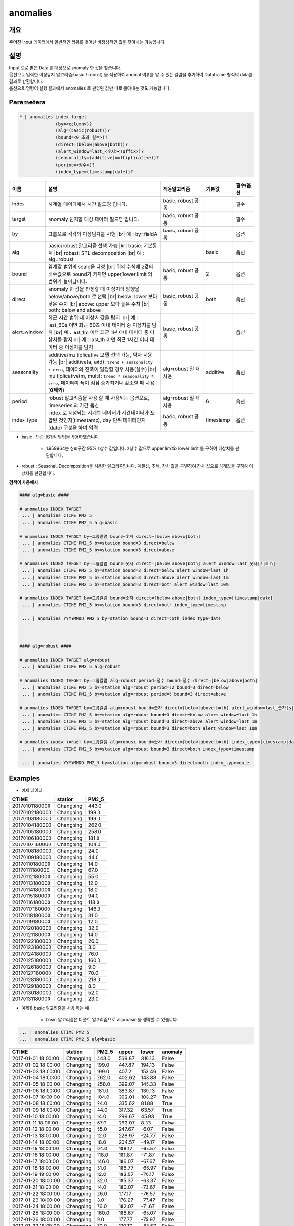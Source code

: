 anomalies
====================================================================================================

개요
----------------------------------------------------------------------------------------------------

주어진 input 데이터에서 일반적인 범위를 벗어난 비정상적인 값을 찾아내는 기능입니다.

설명
----------------------------------------------------------------------------------------------------

| Input 으로 받은 Data 를 대상으로 anomaly 한 값을 찾습니다.
| 옵션으로 입력한 이상탐지 알고리즘(basic / robust) 을 적용하여 anomal 여부를 알 수 있는 컬럼을 추가하여 Dataframe 형식의 data를 결과로 반환합니다.
| 옵션으로 명령어 실행 결과에서 anomalies 로  판명된 값만 따로 뽑아내는 것도 가능합니다.

Parameters
----------------------------------------------------------------------------------------------------

.. code-block:: bash

   * | anomalies index target
                 (by=<column>)?
                 (alg=(basic|robust))?
                 (bound=<0 초과 실수>)?
                 (direct=(below|above|both))?
                 (alert_window=last_<숫자><suffix>)?
                 (seasonality=(additive|multiplicative))?
                 (period=<정수>)?
                 (index_type=(timestamp|date))?

.. list-table::
   :header-rows: 1
   :widths: 15 55 20 10 10

   * - 이름
     - 설명
     - 적용알고리즘
     - 기본값
     - 필수/옵션
   * - index
     - 시계열 데이터에서 시간 필드명 입니다.
     - basic, robust 공통
     - 
     - 필수
   * - target
     - anomaly 탐지할 대상 데이터 필드명 입니다.
     - basic, robust 공통
     - 
     - 필수
   * - by
     - 그룹으로 각각의 이상탐지를 시행 |br| 예 : by=fieldA
     - basic, robust 공통
     - 
     - 옵션
   * - alg
     - basic/robust 알고리즘 선택 가능 |br| basic: 기본통계 |br| robust: STL decomposition |br| 예 : alg=robust
     - 
     - basic
     - 옵션
   * - bound
     - 임계값 범위의 scale을 지정 |br| 위의 수식에 z값의 배수값으로 bound가 커지면 upper/lower limit 의 범위가 늘어납니다.
     - basic, robust 공통
     - 2
     - 옵션
   * - direct
     - anomaly 한 값을 판정할 때 이상치의 방향을 below/above/both 로 선택 |br| below: lower 보다 낮은 수치 |br| above: upper 보다 높은 수치 |br| both: below and above
     - basic, robust 공통
     - both
     - 옵션
   * - alert_window
     - 최근 시간 범위 내 이상치 값을 탐지 |br| 예 : last_60s 이면 최근 60초 이내 데이터 중 이상치를 탐지 |br| 예 : last_1m 이면 최근 1분 이내 데이터 중 이상치를 탐지 br| 예 : last_1h 이면 최근 1시간 이내 데이터 중 이상치를 탐지
     - basic, robust 공통
     -
     - 옵션
   * - seasonality
     - additive/multiplicative 모델 선택 가능, 약자 사용 가능 |br| additive(a, add): ``trend + seasonality + erro``, 데이터의 진폭이 일정할 경우 사용(실수) |br| multiplicative(m, multi): ``trend * seasonality * erro``, 데이터의 폭이 점점 증가하거나 감소할 때 사용(**0제외**)
     - alg=robust 일 때 사용
     - additive
     - 옵션
   * - period
     - robust 알고리즘을 사용 할 때 사용되는 옵션으로, timeseries 의 기간 옵션
     - alg=robust 일 때 사용
     - 6
     - 옵션
   * - index_type
     - index 로 지정되는 시계열 데이터가 시간데이터가 포함된 것인지(timestamp), day 단위 데이터인지 (date) 구분을 하여 입력
     - basic, robust 공통
     - timestamp
     - 옵션


- basic : 단순 통계적 방법을 사용하였습니다.

    - 1.959964는 신뢰구간 95% z상수 값입니다. z상수 값으로 upper limit와 lower limit 를 구하여 이상치를 판단합니다.

- robust : Seasonal_Decomposition을 사용한 알고리즘입니다. 계절성, 추세, 잔차 값을 구별하여 잔차 값으로 임계값을 구하여 이상치를 판단합니다.


**검색어 사용예시**

.. code-block:: bash

  #### alg=basic ####

  # anomalies INDEX TARGET 
   ... | anomalies CTIME PM2_5 
   ... | anomalies CTIME PM2_5 alg=basic

  # anomalies INDEX TARGET by=그룹컬럼 bound=숫자 direct=[below|above|both]
   ... | anomalies CTIME PM2_5 by=station bound=3 direct=below
   ... | anomalies CTIME PM2_5 by=station bound=3 direct=above

  # anomalies INDEX TARGET by=그룹컬럼 bound=숫자 direct=[below|above|both] alert_window=last_숫자[s|m|h]
   ... | anomalies CTIME PM2_5 by=station bound=3 direct=below alert_window=last_1h
   ... | anomalies CTIME PM2_5 by=station bound=3 direct=above alert_window=last_1m
   ... | anomalies CTIME PM2_5 by=station bound=3 direct=both alert_window=last_10m

  # anomalies INDEX TARGET by=그룹컬럼 bound=숫자 direct=[below|above|both] index_type=[timestamp|date]
   ... | anomalies CTIME PM2_5 by=station bound=3 direct=both index_type=timestamp

   ... | anomalies YYYYMMDD PM2_5 by=station bound=3 direct=both index_type=date

  
  
  #### alg=robust ####

  # anomalies INDEX TARGET alg=robust
   ... | anomalies CTIME PM2_5 alg=robust

  # anomalies INDEX TARGET by=그룹컬럼 alg=robust period=정수 bound=정수 direct=[below|above|both]
   ... | anomalies CTIME PM2_5 by=station alg=robust period=12 bound=3 direct=below
   ... | anomalies CTIME PM2_5 by=station alg=robust period=6 bound=3 direct=above

  # anomalies INDEX TARGET by=그룹컬럼 alg=robust bound=숫자 direct=[below|above|both] alert_window=last_숫자[s|m|h]
   ... | anomalies CTIME PM2_5 by=station alg=robust bound=3 direct=below alert_window=last_1h
   ... | anomalies CTIME PM2_5 by=station alg=robust bound=3 direct=above alert_window=last_1m
   ... | anomalies CTIME PM2_5 by=station alg=robust bound=3 direct=both alert_window=last_10m

  # anomalies INDEX TARGET by=그룹컬럼 alg=robust bound=숫자 direct=[below|above|both] index_type=[timestamp|date]
   ... | anomalies CTIME PM2_5 by=station alg=robust bound=3 direct=both index_type=timestamp

   ... | anomalies YYYYMMDD PM2_5 by=station alg=robust bound=3 direct=both index_type=date





Examples
----------------------------------------------------------------------------------------------------

- 예제 데이터

.. list-table::
   :header-rows: 1

   * - CTIME
     - station
     - PM2_5
   * - 20170101180000
     - Changping
     - 443.0
   * - 20170102180000
     - Changping
     - 199.0
   * - 20170103180000
     - Changping
     - 199.0
   * - 20170104180000
     - Changping
     - 262.0
   * - 20170105180000
     - Changping
     - 258.0
   * - 20170106180000
     - Changping
     - 181.0
   * - 20170107180000
     - Changping
     - 104.0
   * - 20170108180000
     - Changping
     - 24.0
   * - 20170109180000
     - Changping
     - 44.0
   * - 20170110180000
     - Changping
     - 14.0
   * - 20170111180000
     - Changping
     - 67.0
   * - 20170112180000
     - Changping
     - 55.0
   * - 20170113180000
     - Changping
     - 12.0
   * - 20170114180000
     - Changping
     - 18.0
   * - 20170115180000
     - Changping
     - 94.0
   * - 20170116180000
     - Changping
     - 118.0
   * - 20170117180000
     - Changping
     - 146.0
   * - 20170118180000
     - Changping
     - 31.0
   * - 20170119180000
     - Changping
     - 12.0
   * - 20170120180000
     - Changping
     - 32.0
   * - 20170121180000
     - Changping
     - 14.0
   * - 20170122180000
     - Changping
     - 26.0
   * - 20170123180000
     - Changping
     - 3.0
   * - 20170124180000
     - Changping
     - 76.0
   * - 20170125180000
     - Changping
     - 160.0
   * - 20170126180000
     - Changping
     - 9.0
   * - 20170127180000
     - Changping
     - 70.0
   * - 20170128180000
     - Changping
     - 218.0
   * - 20170129180000
     - Changping
     - 8.0
   * - 20170130180000
     - Changping
     - 52.0
   * - 20170131180000
     - Changping
     - 23.0

- 예제1) basic 알고리즘을 사용 하는 예

    - basic 알고리즘은 디폴트 알고리즘으로 alg=basic 을 생략할 수 있습니다.

.. code-block:: bash

   ... | anomalies CTIME PM2_5
   ... | anomalies CTIME PM2_5 alg=basic

.. list-table::
   :header-rows: 1

   * - CTIME
     - station
     - PM2_5
     - upper
     - lower
     - anomaly
   * - 2017-01-01 18:00:00
     - Changping
     - 443.0
     - 569.87
     - 316.13
     - False
   * - 2017-01-02 18:00:00
     - Changping
     - 199.0
     - 447.87
     - 194.13
     - False
   * - 2017-01-03 18:00:00
     - Changping
     - 199.0
     - 407.2
     - 153.46
     - False
   * - 2017-01-04 18:00:00
     - Changping
     - 262.0
     - 402.62
     - 148.88
     - False
   * - 2017-01-05 18:00:00
     - Changping
     - 258.0
     - 399.07
     - 145.33
     - False
   * - 2017-01-06 18:00:00
     - Changping
     - 181.0
     - 383.87
     - 130.13
     - False
   * - 2017-01-07 18:00:00
     - Changping
     - 104.0
     - 362.01
     - 108.27
     - True
   * - 2017-01-08 18:00:00
     - Changping
     - 24.0
     - 335.62
     - 81.88
     - True
   * - 2017-01-09 18:00:00
     - Changping
     - 44.0
     - 317.32
     - 63.57
     - True
   * - 2017-01-10 18:00:00
     - Changping
     - 14.0
     - 299.67
     - 45.93
     - True
   * - 2017-01-11 18:00:00
     - Changping
     - 67.0
     - 262.07
     - 8.33
     - False
   * - 2017-01-12 18:00:00
     - Changping
     - 55.0
     - 247.67
     - -6.07
     - False
   * - 2017-01-13 18:00:00
     - Changping
     - 12.0
     - 228.97
     - -24.77
     - False
   * - 2017-01-14 18:00:00
     - Changping
     - 18.0
     - 204.57
     - -49.17
     - False
   * - 2017-01-15 18:00:00
     - Changping
     - 94.0
     - 188.17
     - -65.57
     - False
   * - 2017-01-16 18:00:00
     - Changping
     - 118.0
     - 181.87
     - -71.87
     - False
   * - 2017-01-17 18:00:00
     - Changping
     - 146.0
     - 186.07
     - -67.67
     - False
   * - 2017-01-18 18:00:00
     - Changping
     - 31.0
     - 186.77
     - -66.97
     - False
   * - 2017-01-19 18:00:00
     - Changping
     - 12.0
     - 183.57
     - -70.17
     - False
   * - 2017-01-20 18:00:00
     - Changping
     - 32.0
     - 185.37
     - -68.37
     - False
   * - 2017-01-21 18:00:00
     - Changping
     - 14.0
     - 180.07
     - -73.67
     - False
   * - 2017-01-22 18:00:00
     - Changping
     - 26.0
     - 177.17
     - -76.57
     - False
   * - 2017-01-23 18:00:00
     - Changping
     - 3.0
     - 176.27
     - -77.47
     - False
   * - 2017-01-24 18:00:00
     - Changping
     - 76.0
     - 182.07
     - -71.67
     - False
   * - 2017-01-25 18:00:00
     - Changping
     - 160.0
     - 188.67
     - -65.07
     - False
   * - 2017-01-26 18:00:00
     - Changping
     - 9.0
     - 177.77
     - -75.97
     - False
   * - 2017-01-27 18:00:00
     - Changping
     - 70.0
     - 170.17
     - -83.57
     - False
   * - 2017-01-28 18:00:00
     - Changping
     - 218.0
     - 188.87
     - -64.87
     - True
   * - 2017-01-29 18:00:00
     - Changping
     - 8.0
     - 188.47
     - -65.27
     - False
   * - 2017-01-30 18:00:00
     - Changping
     - 52.0
     - 190.47
     - -63.27
     - False
   * - 2017-01-31 18:00:00
     - Changping
     - 23.0
     - 191.37
     - -62.37
     - False

- 예제2) robust 알고리즘을 사용 하는 예 : 
    - seasonality = additive 는 target 필드의 값에 `` null``  이 있으면 안됩니다.
    - seasonality = multiplicative  는 target 필드의 값에 `` 0 `` 이 있으면 안됩니다.
    - seasonality = additive 를 빼고 실행할 수 있습니다.( default 로 seasonality = additive )
    

.. code-block:: bash

   ... | where PM2_5 is not null | anomalies CTIME PM2_5 alg=robust 

.. list-table::
   :header-rows: 1

   * - CTIME
     - station
     - PM2_5
     - residuals
     - upper
     - lower
     - anomaly
   * - 2017-01-01 18:00:00
     - Changping
     - 443.0
     - None
     - None
     - None
     - False
   * - 2017-01-02 18:00:00
     - Changping
     - 199.0
     - -62.14444444444443
     - -14.203839764553216
     - -110.08504912433565
     - False
   * - 2017-01-03 18:00:00
     - Changping
     - 199.0
     - -21.01111111111111
     - 6.362826902113447
     - -89.51838245766899
     - False
   * - 2017-01-04 18:00:00
     - Changping
     - 262.0
     - 3.1555555555555657
     - 21.27393801322456
     - -74.60727134655787
     - False
   * - 2017-01-05 18:00:00
     - Changping
     - 258.0
     - 43.522222222222254
     - 38.82116023544678
     - -57.06004912433565
     - True
   * - 2017-01-06 18:00:00
     - Changping
     - 181.0
     - -0.011111111111082206
     - 40.642826902113455
     - -55.238382457668976
     - False
   * - 2017-01-07 18:00:00
     - Changping
     - 104.0
     - -18.177777777777777
     - 38.82949356878012
     - -57.05171579100231
     - False
   * - 2017-01-08 18:00:00
     - Changping
     - 24.0
     - -14.144444444444442
     - 38.1104459497325
     - -57.77076341004993
     - False
   * - 2017-01-09 18:00:00
     - Changping
     - 44.0
     - 16.655555555555562
     - 41.421160235446784
     - -54.46004912433565
     - False
   * - 2017-01-10 18:00:00
     - Changping
     - 14.0
     - -46.84444444444444
     - 36.94060467989123
     - -58.9406046798912
     - False
   * - 2017-01-11 18:00:00
     - Changping
     - 67.0
     - 40.855555555555554
     - 42.12616023544678
     - -53.75504912433565
     - False
   * - 2017-01-12 18:00:00
     - Changping
     - 55.0
     - 10.322222222222225
     - 49.372826902113445
     - -46.508382457668986
     - False
   * - 2017-01-13 18:00:00
     - Changping
     - 12.0
     - -35.511111111111106
     - 47.92282690211345
     - -47.95838245766898
     - False
   * - 2017-01-14 18:00:00
     - Changping
     - 18.0
     - -4.144444444444442
     - 47.192826902113445
     - -48.688382457668986
     - False
   * - 2017-01-15 18:00:00
     - Changping
     - 94.0
     - 17.322222222222234
     - 44.57282690211345
     - -51.30838245766898
     - False
   * - 2017-01-16 18:00:00
     - Changping
     - 118.0
     - -20.51111111111109
     - 42.522826902113444
     - -53.35838245766899
     - False
   * - 2017-01-17 18:00:00
     - Changping
     - 146.0
     - 66.85555555555555
     - 51.02616023544678
     - -44.85504912433565
     - True
   * - 2017-01-18 18:00:00
     - Changping
     - 31.0
     - -32.01111111111111
     - 49.23949356878011
     - -46.64171579100232
     - False
   * - 2017-01-19 18:00:00
     - Changping
     - 12.0
     - -32.17777777777778
     - 44.35616023544678
     - -51.52504912433565
     - False
   * - 2017-01-20 18:00:00
     - Changping
     - 32.0
     - 31.855555555555554
     - 52.22616023544678
     - -43.655049124335655
     - False
   * - 2017-01-21 18:00:00
     - Changping
     - 14.0
     - -10.011111111111111
     - 47.13949356878011
     - -48.74171579100232
     - False
   * - 2017-01-22 18:00:00
     - Changping
     - 26.0
     - -7.511111111111109
     - 45.35616023544678
     - -50.52504912433565
     - False
   * - 2017-01-23 18:00:00
     - Changping
     - 3.0
     - -12.811111111111114
     - 47.626160235446775
     - -48.255049124335656
     - False
   * - 2017-01-24 18:00:00
     - Changping
     - 76.0
     - -3.677777777777768
     - 47.67282690211344
     - -48.20838245766899
     - False
   * - 2017-01-25 18:00:00
     - Changping
     - 160.0
     - 59.155555555555566
     - 51.85616023544678
     - -44.02504912433565
     - True
   * - 2017-01-26 18:00:00
     - Changping
     - 9.0
     - -51.477777777777774
     - 48.75949356878011
     - -47.12171579100232
     - True
   * - 2017-01-27 18:00:00
     - Changping
     - 70.0
     - -29.011111111111095
     - 39.17282690211344
     - -56.70838245766899
     - False
   * - 2017-01-28 18:00:00
     - Changping
     - 218.0
     - 100.15555555555557
     - 52.38949356878011
     - -43.49171579100232
     - True
   * - 2017-01-29 18:00:00
     - Changping
     - 8.0
     - -65.47777777777777
     - 49.05949356878011
     - -46.82171579100232
     - True
   * - 2017-01-30 18:00:00
     - Changping
     - 52.0
     - 24.322222222222226
     - 48.30616023544678
     - -47.57504912433565
     - False
   * - 2017-01-31 18:00:00
     - Changping
     - 23.0
     - -28.84444444444444
     - 46.42282690211345
     - -49.45838245766898
     - False

- 예제3) alert_window 옵션으로 설정 기간 에만 이상치 탐지

.. code-block:: bash

   ... | where PM2_5 is not null | anomalies CTIME PM2_5 alg=robust alert_window=last_72h

.. list-table::
   :header-rows: 1

   * - CTIME
     - station
     - PM2_5
     - residuals
     - upper
     - lower
     - anomaly
   * - 2017-01-01 18:00:00
     - Changping
     - 443.0
     - None
     - None
     - None
     - False
   * - 2017-01-02 18:00:00
     - Changping
     - 199.0
     - None
     - None
     - None
     - False
   * - 2017-01-03 18:00:00
     - Changping
     - 199.0
     - None
     - None
     - None
     - False
   * - 2017-01-04 18:00:00
     - Changping
     - 262.0
     - None
     - None
     - None
     - False
   * - 2017-01-05 18:00:00
     - Changping
     - 258.0
     - None
     - None
     - None
     - False
   * - 2017-01-06 18:00:00
     - Changping
     - 181.0
     - None
     - None
     - None
     - False
   * - 2017-01-07 18:00:00
     - Changping
     - 104.0
     - None
     - None
     - None
     - False
   * - 2017-01-08 18:00:00
     - Changping
     - 24.0
     - None
     - None
     - None
     - False
   * - 2017-01-09 18:00:00
     - Changping
     - 44.0
     - None
     - None
     - None
     - False
   * - 2017-01-10 18:00:00
     - Changping
     - 14.0
     - None
     - None
     - None
     - False
   * - 2017-01-11 18:00:00
     - Changping
     - 67.0
     - None
     - None
     - None
     - False
   * - 2017-01-12 18:00:00
     - Changping
     - 55.0
     - None
     - None
     - None
     - False
   * - 2017-01-13 18:00:00
     - Changping
     - 12.0
     - None
     - None
     - None
     - False
   * - 2017-01-14 18:00:00
     - Changping
     - 18.0
     - None
     - None
     - None
     - False
   * - 2017-01-15 18:00:00
     - Changping
     - 94.0
     - None
     - None
     - None
     - False
   * - 2017-01-16 18:00:00
     - Changping
     - 118.0
     - None
     - None
     - None
     - False
   * - 2017-01-17 18:00:00
     - Changping
     - 146.0
     - None
     - None
     - None
     - False
   * - 2017-01-18 18:00:00
     - Changping
     - 31.0
     - None
     - None
     - None
     - False
   * - 2017-01-19 18:00:00
     - Changping
     - 12.0
     - None
     - None
     - None
     - False
   * - 2017-01-20 18:00:00
     - Changping
     - 32.0
     - None
     - None
     - None
     - False
   * - 2017-01-21 18:00:00
     - Changping
     - 14.0
     - None
     - None
     - None
     - False
   * - 2017-01-22 18:00:00
     - Changping
     - 26.0
     - None
     - None
     - None
     - False
   * - 2017-01-23 18:00:00
     - Changping
     - 3.0
     - None
     - None
     - None
     - False
   * - 2017-01-24 18:00:00
     - Changping
     - 76.0
     - None
     - None
     - None
     - False
   * - 2017-01-25 18:00:00
     - Changping
     - 160.0
     - None
     - None
     - None
     - False
   * - 2017-01-26 18:00:00
     - Changping
     - 9.0
     - None
     - None
     - None
     - False
   * - 2017-01-27 18:00:00
     - Changping
     - 70.0
     - None
     - None
     - None
     - False
   * - 2017-01-28 18:00:00
     - Changping
     - 218.0
     - 100.15555555555557
     - 52.38949356878011
     - -43.49171579100232
     - True
   * - 2017-01-29 18:00:00
     - Changping
     - 8.0
     - -65.47777777777777
     - 49.05949356878011
     - -46.82171579100232
     - True
   * - 2017-01-30 18:00:00
     - Changping
     - 52.0
     - 24.322222222222226
     - 48.30616023544678
     - -47.57504912433565
     - False
   * - 2017-01-31 18:00:00
     - Changping
     - 23.0
     - -28.84444444444444
     - 46.42282690211345
     - -49.45838245766898
     - False


.. |br| raw:: html

  <br/>
